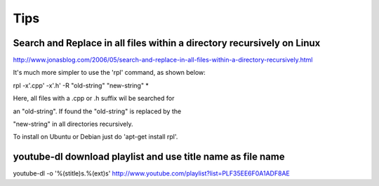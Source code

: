 ==============
Tips
==============

Search and Replace in all files within a directory recursively on Linux
========================================================================

http://www.jonasblog.com/2006/05/search-and-replace-in-all-files-within-a-directory-recursively.html

It's much more simpler to use the 'rpl' command, as shown below:

rpl -x'.cpp' -x'.h' -R "old-string" "new-string" *

Here, all files with a .cpp or .h suffix wil be searched for

an "old-string". If found the "old-string" is replaced by the

"new-string" in all directories recursively.

To install on Ubuntu or Debian just do 'apt-get install rpl'.

youtube-dl download playlist and use title name as file name
=============================================================

youtube-dl  -o '%(stitle)s.%(ext)s' http://www.youtube.com/playlist?list=PLF35EE6F0A1ADF8AE

